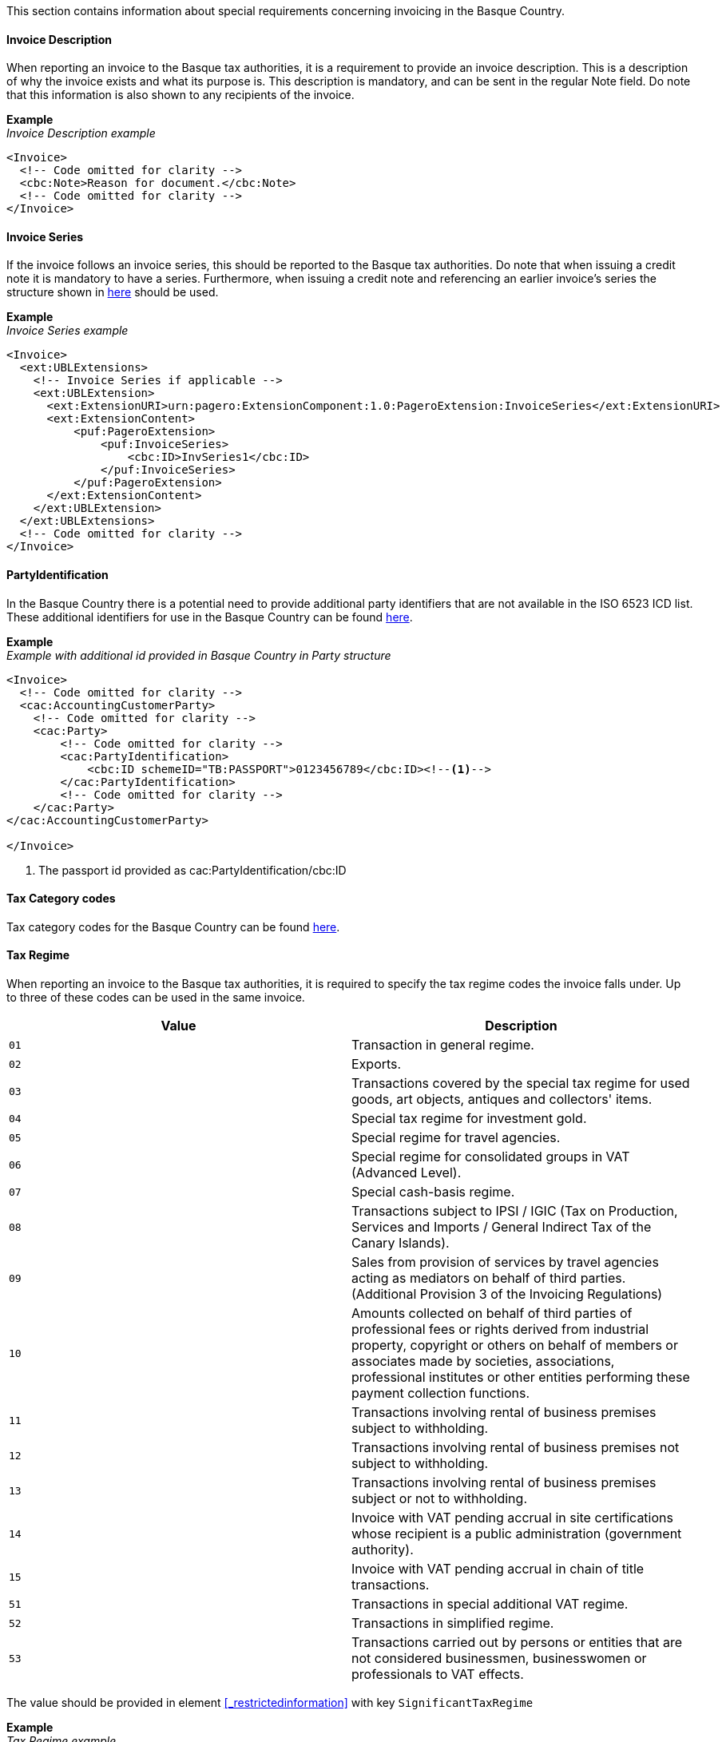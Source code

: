 This section contains information about special requirements concerning invoicing in the Basque Country.

==== Invoice Description
When reporting an invoice to the Basque tax authorities, it is a requirement to provide an invoice description. This is a description of why the invoice exists and what its purpose is. This description is mandatory, and can be sent in the regular Note field. Do note that this information is also shown to any recipients of the invoice. 

*Example* +
_Invoice Description example_
[source,xml]
----
<Invoice>
  <!-- Code omitted for clarity -->
  <cbc:Note>Reason for document.</cbc:Note>
  <!-- Code omitted for clarity -->
</Invoice>
----

==== Invoice Series
If the invoice follows an invoice series, this should be reported to the Basque tax authorities. 
Do note that when issuing a credit note it is mandatory to have a series. Furthermore, when issuing a credit note and referencing an earlier invoice's series the structure shown in <<_billingreference, here>> should be used.  

*Example* +
_Invoice Series example_
[source,xml]
----
<Invoice>
  <ext:UBLExtensions>
    <!-- Invoice Series if applicable -->
    <ext:UBLExtension>
      <ext:ExtensionURI>urn:pagero:ExtensionComponent:1.0:PageroExtension:InvoiceSeries</ext:ExtensionURI>
      <ext:ExtensionContent>
          <puf:PageroExtension>
              <puf:InvoiceSeries>
                  <cbc:ID>InvSeries1</cbc:ID>
              </puf:InvoiceSeries>  
          </puf:PageroExtension>
      </ext:ExtensionContent>
    </ext:UBLExtension>
  </ext:UBLExtensions>
  <!-- Code omitted for clarity -->
</Invoice>
----

==== PartyIdentification
In the Basque Country there is a potential need to provide additional party identifiers that are not available in the ISO 6523 ICD list.
These additional identifiers for use in the Basque Country can be found <<_identification_scheme_basque_country, here>>.

*Example* +
_Example with additional id provided in Basque Country in Party structure_
[source,xml]
----
<Invoice>
  <!-- Code omitted for clarity -->
  <cac:AccountingCustomerParty>
    <!-- Code omitted for clarity -->
    <cac:Party>
        <!-- Code omitted for clarity -->
        <cac:PartyIdentification>
            <cbc:ID schemeID="TB:PASSPORT">0123456789</cbc:ID><!--1-->
        </cac:PartyIdentification>
        <!-- Code omitted for clarity -->
    </cac:Party>
</cac:AccountingCustomerParty>

</Invoice>
----
<1> The passport id provided as cac:PartyIdentification/cbc:ID

==== Tax Category codes

Tax category codes for the Basque Country can be found <<_tax_category_codes_basque_country, here>>.


==== Tax Regime

When reporting an invoice to the Basque tax authorities, it is required to specify the tax regime codes the invoice falls under. Up to three of these codes can be used in the same invoice.

|===
|Value |Description

|`01`
|Transaction in general regime.

|`02`
|Exports.

|`03`
|Transactions covered by the special tax regime for used goods, art objects, antiques and collectors' items.

|`04`
|Special tax regime for investment gold.

|`05`
|Special regime for travel agencies.

|`06`
|Special regime for consolidated groups in VAT (Advanced Level).

|`07`
|Special cash-basis regime.

|`08`
|Transactions subject to IPSI / IGIC (Tax on Production, Services and Imports / General Indirect Tax of the Canary Islands).

|`09`
|Sales from provision of services by travel agencies acting as mediators on behalf of third parties. (Additional Provision 3 of the Invoicing Regulations)

|`10`
|Amounts collected on behalf of third parties of professional fees or rights derived from industrial property, copyright or others on behalf of members or associates made by societies, associations, professional institutes or other entities performing these payment collection functions.

|`11`
|Transactions involving rental of business premises subject to withholding.

|`12`
|Transactions involving rental of business premises not subject to withholding.

|`13`
|Transactions involving rental of business premises subject or not to withholding.

|`14`
|Invoice with VAT pending accrual in site certifications whose recipient is a public administration (government authority).

|`15`
|Invoice with VAT pending accrual in chain of title transactions.

|`51`
|Transactions in special additional VAT regime.

|`52`
|Transactions in simplified regime.

|`53`
|Transactions carried out by persons or entities that are not considered businessmen, businesswomen or professionals to VAT effects.
|===

The value should be provided in element <<_restrictedinformation>> with key `SignificantTaxRegime`

*Example* +
_Tax Regime example_
[source,xml]
----
<Invoice>
  <ext:UBLExtensions>
    <ext:UBLExtension>
        <ext:ExtensionURI>urn:pagero:ExtensionComponent:1.0:PageroExtension:RestrictedInformation</ext:ExtensionURI>
        <ext:ExtensionContent>
            <puf:PageroExtension>
              <puf:RestrictedInformation>
                  <puf:Key>SignificantTaxRegime</puf:Key>
                  <puf:Value>01</puf:Value>
              </puf:RestrictedInformation>
            </puf:PageroExtension>
        </ext:ExtensionContent>
    </ext:UBLExtension>
  </ext:UBLExtensions>
  <!-- Code omitted for clarity -->
</Invoice>
----

==== Transaction Type

When reporting a cross-border invoice (i.e. not within Spain) to the Basque tax authorities, it is required to specify the transaction type the invoice falls under. This will be either Goods or Service. It is currently only supported to send one type per invoice. If you invoice for both goods and services, it is necessary to split these into two or more invoices. 

|===
|Value |Description

|`GOODS`
|The invoice is for the sale of goods.

|`SERVICE`
|The invoice is for the sale of services.
|===

The value should be provided in element <<_restrictedinformation>> with key `TransactionType`

*Example* +
_Transaction Type example_
[source,xml]
----
<Invoice>
  <ext:UBLExtensions>
    <ext:UBLExtension>
        <ext:ExtensionURI>urn:pagero:ExtensionComponent:1.0:PageroExtension:RestrictedInformation</ext:ExtensionURI>
        <ext:ExtensionContent>
            <puf:PageroExtension>
              <puf:RestrictedInformation>
                  <puf:Key>TransactionType</puf:Key>
                  <puf:Value>SERVICE</puf:Value>
              </puf:RestrictedInformation>
            </puf:PageroExtension>
        </ext:ExtensionContent>
    </ext:UBLExtension>
  </ext:UBLExtensions>
  <!-- Code omitted for clarity -->
</Invoice>
----

==== Correction Reason code

When reporting a correction (Credit Note) to the Basque tax authorities, it is required to specify why the correction is being made. Below is a list of allowed values. 

|===
|Value |Description

|`R1`
|Error based on law and Art. 80 One, Two and Six of the VAT Regulation.

|`R2`
|Article 80 Three of the VAT Regulation.

|`R3`
|Article 80 Four of the VAT Regulation.

|`R4`
|Others

|`R5`
|Corrective invoice for simplified invoice.
|===

The value should be provided in the element `puf:Code` within the <<_billingreference>> structure. 

*Example* +
_Credit reason code example_
[source,xml]
----
<CreditNote>
  <ext:UBLExtensions>
    <ext:UBLExtension>
        <ext:ExtensionURI>urn:pagero:ExtensionComponent:1.0:PageroExtension:BillingReferenceExtension</ext:ExtensionURI>
    			<ext:ExtensionContent>
    				<puf:PageroExtension>
    					<puf:BillingReferenceExtension>
							  <!-- Referenced invoice's serie, if applicable -->
    						<puf:InvoiceSeries>
    							<cbc:ID>InvSeries1</cbc:ID>
    						</puf:InvoiceSeries>
    						<cbc:Note>Textual note describing the reason for issuing a credit/debit note</cbc:Note>
							  <!-- Reason for credit in code form, if applicable -->
    						<puf:Code>R1</puf:Code><!--1-->
    					</puf:BillingReferenceExtension>
    				</puf:PageroExtension>
    			</ext:ExtensionContent>
    		</ext:UBLExtension>
  </ext:UBLExtensions>
  <!-- Code omitted for clarity -->
</CreditNote>
----
<1> The reason code provided.